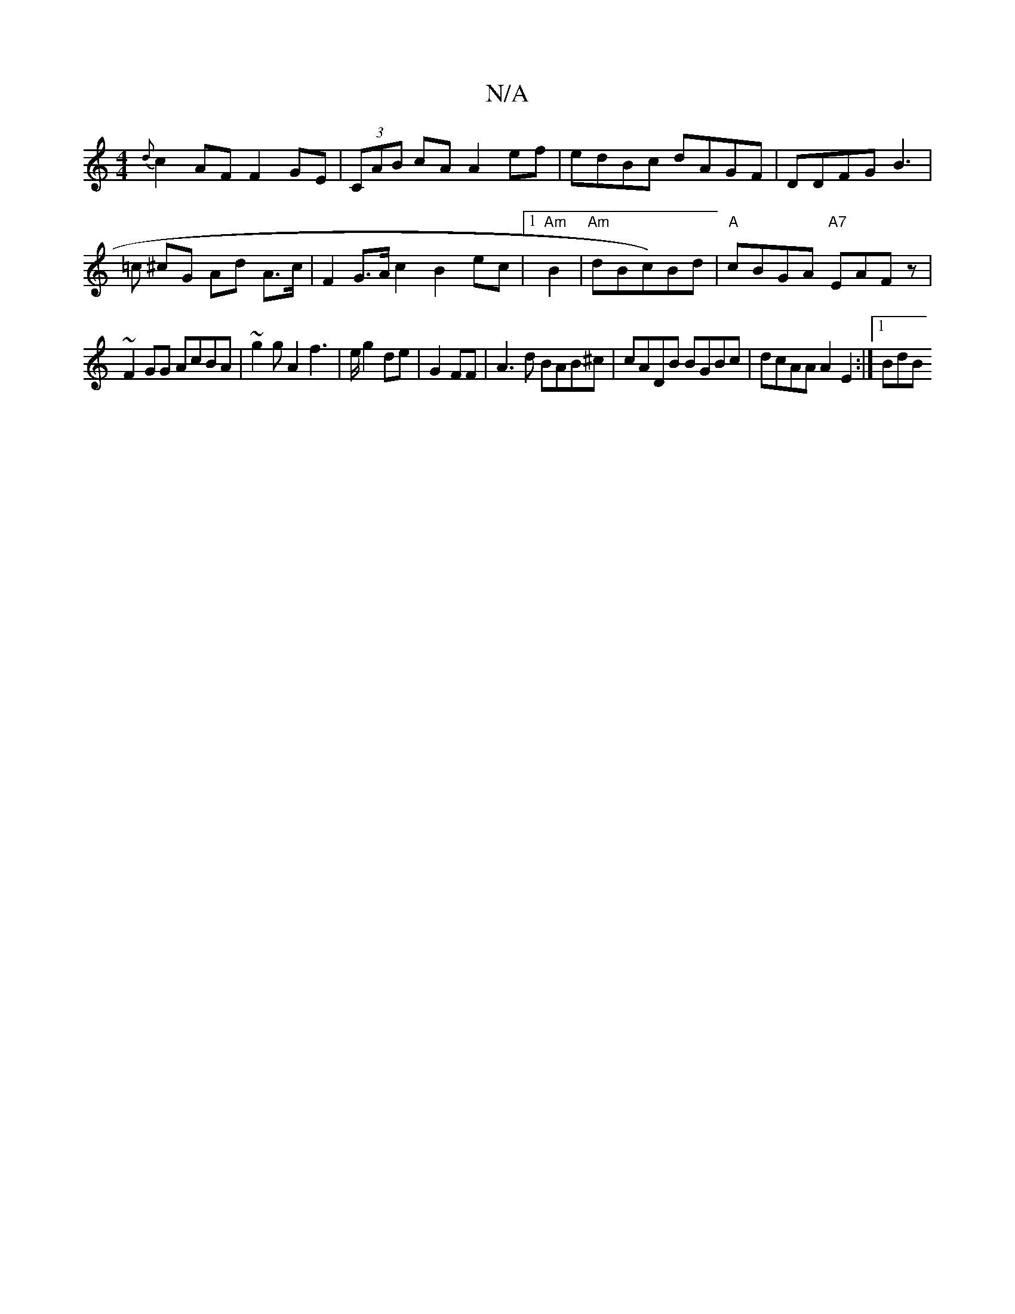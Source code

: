 X:1
T:N/A
M:4/4
R:N/A
K:Cmajor
{d}c2 AF F2 GE|(3CAB cA A2ef | edBc dAGF | DDFG B3 |
=c ^cG Ad A>c (3|F2 G>A c2 B2ec |1 "Am"B2 |"Am"dBc)Bd|"A"cBGA "A7"EAFz|
~F2 GG AcBA| ~g2 gA2f3 |e/2g2de|G2 FF|A3d BAB^c|cADB BGBc|dcAA A2E2:|[1 BdB